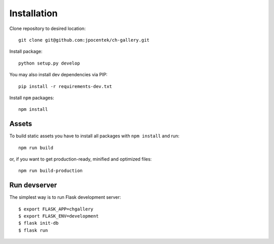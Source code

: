 ************
Installation
************

Clone repository to desired location::

   git clone git@github.com:jpocentek/ch-gallery.git

Install package::

   python setup.py develop

You may also install dev dependencies via PIP::

   pip install -r requirements-dev.txt

Install ``npm`` packages::

   npm install

Assets
######

To build static assets you have to install all packages with ``npm install`` and run::

   npm run build

or, if you want to get production-ready, minified and optimized files::

   npm run build-production

Run devserver
#############

The simplest way is to run Flask development server::

    $ export FLASK_APP=chgallery
    $ export FLASK_ENV=development
    $ flask init-db
    $ flask run
